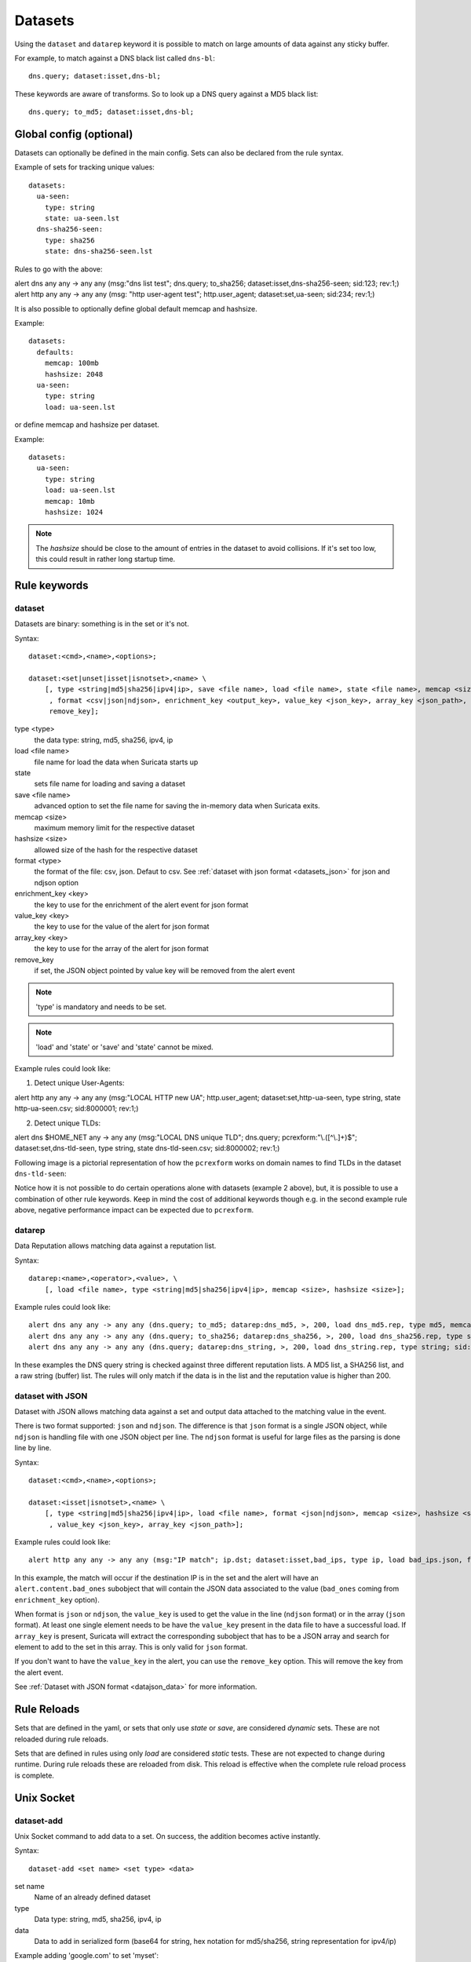 .. _datasets:

Datasets
========

Using the ``dataset`` and ``datarep`` keyword it is possible
to match on large amounts of data against any sticky buffer.

For example, to match against a DNS black list called ``dns-bl``::

    dns.query; dataset:isset,dns-bl;

These keywords are aware of transforms. So to look up a DNS query against
a MD5 black list::

    dns.query; to_md5; dataset:isset,dns-bl;

Global config (optional)
------------------------

Datasets can optionally be defined in the main config. Sets can also be
declared from the rule syntax.

Example of sets for tracking unique values::

    datasets:
      ua-seen:
        type: string
        state: ua-seen.lst
      dns-sha256-seen:
        type: sha256
        state: dns-sha256-seen.lst

Rules to go with the above:

.. container:: example-rule

    alert dns any any -> any any (msg:"dns list test"; dns.query; to_sha256; dataset:isset,dns-sha256-seen; sid:123; rev:1;)

.. container:: example-rule

    alert http any any -> any any (msg: "http user-agent test"; http.user_agent; dataset:set,ua-seen; sid:234; rev:1;)

It is also possible to optionally define global default memcap and hashsize.

Example::

    datasets:
      defaults:
        memcap: 100mb
        hashsize: 2048
      ua-seen:
        type: string
        load: ua-seen.lst

or define memcap and hashsize per dataset.

Example::

    datasets:
      ua-seen:
        type: string
        load: ua-seen.lst
        memcap: 10mb
        hashsize: 1024

.. note:: The `hashsize` should be close to the amount of entries in the dataset to avoid collisions. If it's set too low, this could result in rather long startup time.

Rule keywords
-------------

dataset
~~~~~~~

Datasets are binary: something is in the set or it's not.

Syntax::

    dataset:<cmd>,<name>,<options>;

    dataset:<set|unset|isset|isnotset>,<name> \
        [, type <string|md5|sha256|ipv4|ip>, save <file name>, load <file name>, state <file name>, memcap <size>, hashsize <size>
         , format <csv|json|ndjson>, enrichment_key <output_key>, value_key <json_key>, array_key <json_path>,
         remove_key];

type <type>
  the data type: string, md5, sha256, ipv4, ip
load <file name>
  file name for load the data when Suricata starts up
state
  sets file name for loading and saving a dataset
save <file name>
  advanced option to set the file name for saving the in-memory data
  when Suricata exits.
memcap <size>
  maximum memory limit for the respective dataset
hashsize <size>
  allowed size of the hash for the respective dataset
format <type>
  the format of the file: csv, json. Defaut to csv. See
  :ref:`dataset with json format <datasets_json>` for json
  and ndjson option
enrichment_key <key>
  the key to use for the enrichment of the alert event
  for json format
value_key <key>
  the key to use for the value of the alert
  for json format
array_key <key>
  the key to use for the array of the alert
  for json format
remove_key
  if set, the JSON object pointed by value key will be removed
  from the alert event


.. note:: 'type' is mandatory and needs to be set.

.. note:: 'load' and 'state' or 'save' and 'state' cannot be mixed.

Example rules could look like:

1. Detect unique User-Agents:

.. container:: example-rule

    alert http any any -> any any (msg:"LOCAL HTTP new UA"; http.user_agent; dataset:set,http-ua-seen, type string, state http-ua-seen.csv; sid:8000001; rev:1;)

2. Detect unique TLDs:

.. container:: example-rule

    alert dns $HOME_NET any -> any any (msg:"LOCAL DNS unique TLD"; dns.query; pcrexform:"\\.([^\\.]+)$"; dataset:set,dns-tld-seen, type string, state dns-tld-seen.csv; sid:8000002; rev:1;)

Following image is a pictorial representation of how the ``pcrexform`` works
on domain names to find TLDs in the dataset ``dns-tld-seen``:

.. image:: dataset-examples/detect-unique-tlds.png

Notice how it is not possible to do certain operations alone with datasets
(example 2 above), but, it is possible to use a combination of other rule
keywords. Keep in mind the cost of additional keywords though e.g. in the
second example rule above, negative performance impact can be expected due
to ``pcrexform``.

datarep
~~~~~~~

Data Reputation allows matching data against a reputation list.

Syntax::

    datarep:<name>,<operator>,<value>, \
        [, load <file name>, type <string|md5|sha256|ipv4|ip>, memcap <size>, hashsize <size>];

Example rules could look like::

    alert dns any any -> any any (dns.query; to_md5; datarep:dns_md5, >, 200, load dns_md5.rep, type md5, memcap 100mb, hashsize 2048; sid:1;)
    alert dns any any -> any any (dns.query; to_sha256; datarep:dns_sha256, >, 200, load dns_sha256.rep, type sha256; sid:2;)
    alert dns any any -> any any (dns.query; datarep:dns_string, >, 200, load dns_string.rep, type string; sid:3;)

In these examples the DNS query string is checked against three different
reputation lists. A MD5 list, a SHA256 list, and a raw string (buffer) list.
The rules will only match if the data is in the list and the reputation
value is higher than 200.


.. _datasets_json:

dataset with JSON
~~~~~~~~~~~~~~~~~

Dataset with JSON allows matching data against a set and output data attached to the matching
value in the event.

There is two format supported: ``json`` and ``ndjson``. The difference is that
``json`` format is a single JSON object, while ``ndjson`` is handling file with
one JSON object per line. The ``ndjson`` format is useful for large files
as the parsing is done line by line.

Syntax::

    dataset:<cmd>,<name>,<options>;

    dataset:<isset|isnotset>,<name> \
        [, type <string|md5|sha256|ipv4|ip>, load <file name>, format <json|ndjson>, memcap <size>, hashsize <size>, enrichment_key <json_key> \
         , value_key <json_key>, array_key <json_path>];

Example rules could look like::

    alert http any any -> any any (msg:"IP match"; ip.dst; dataset:isset,bad_ips, type ip, load bad_ips.json, format json, enrichment_key bad_ones, value_key ip; sid:8000001;)

In this example, the match will occur if the destination IP is in the set and the
alert will have an ``alert.content.bad_ones`` subobject that will contain the JSON
data associated to the value (``bad_ones`` coming from ``enrichment_key`` option).

When format is ``json`` or ``ndjson``, the ``value_key`` is used to get
the value in the line (``ndjson`` format) or in the array (``json`` format).
At least one single element needs to be have the ``value_key`` present in the data file to
have a successful load.
If ``array_key`` is present, Suricata will extract the corresponding subobject that has to be
a JSON array and search for element to add to the set in this array. This is only valid for ``json`` format.

If you don't want to have the ``value_key`` in the alert, you can use the
``remove_key`` option. This will remove the key from the alert event.

See :ref:`Dataset with JSON format <datajson_data>` for more information.

Rule Reloads
------------

Sets that are defined in the yaml, or sets that only use `state` or `save`, are
considered `dynamic` sets. These are not reloaded during rule reloads.

Sets that are defined in rules using only `load` are considered `static` tests.
These are not expected to change during runtime. During rule reloads these are
reloaded from disk. This reload is effective when the complete rule reload
process is complete.


Unix Socket
-----------

dataset-add
~~~~~~~~~~~

Unix Socket command to add data to a set. On success, the addition becomes
active instantly.

Syntax::

    dataset-add <set name> <set type> <data>

set name
  Name of an already defined dataset
type
  Data type: string, md5, sha256, ipv4, ip
data
  Data to add in serialized form (base64 for string, hex notation for md5/sha256, string representation for ipv4/ip)

Example adding 'google.com' to set 'myset'::

    dataset-add myset string Z29vZ2xlLmNvbQ==

dataset-remove
~~~~~~~~~~~~~~

Unix Socket command to remove data from a set. On success, the removal becomes
active instantly.

Syntax::

    dataset-remove <set name> <set type> <data>

set name
  Name of an already defined dataset
type
  Data type: string, md5, sha256, ipv4, ip
data
  Data to remove in serialized form (base64 for string, hex notation for md5/sha256, string representation for ipv4/ip)

dataset-clear
~~~~~~~~~~~~~

Unix Socket command to remove all data from a set. On success, the removal becomes
active instantly.

Syntax::

    dataset-clear <set name> <set type>

set name
  Name of an already defined dataset
type
  Data type: string, md5, sha256, ipv4, ip

dataset-lookup
~~~~~~~~~~~~~~

Unix Socket command to test if data is in a set. 

Syntax::

    dataset-lookup <set name> <set type> <data>

set name
  Name of an already defined dataset
type
  Data type: string, md5, sha256, ipv4, ip
data
  Data to test in serialized form (base64 for string, hex notation for md5/sha256, string notation for ipv4/ip)

Example testing if 'google.com' is in the set 'myset'::

    dataset-lookup myset string Z29vZ2xlLmNvbQ==

dataset-dump
~~~~~~~~~~~~

Unix socket command to trigger a dump of datasets to disk.

Syntax::

    dataset-dump

dataset-add-json
~~~~~~~~~~~~~~~~

Unix Socket command to add data to a set. On success, the addition becomes
active instantly.

Syntax::

    dataset-add-json <set name> <set type> <data> <json_info>

set name
  Name of an already defined dataset
type
  Data type: string, md5, sha256, ipv4, ip
data
  Data to add in serialized form (base64 for string, hex notation for md5/sha256, string representation for ipv4/ip)

Example adding 'google.com' to set 'myset'::

    dataset-add-json myset string Z29vZ2xlLmNvbQ== {"city":"Mountain View"}


File formats
------------

Datasets use a simple CSV format where data is per line in the file.

data types
~~~~~~~~~~

string
  in the file as base64 encoded string
md5
  in the file as hex encoded string
sha256
  in the file as hex encoded string
ipv4
  in the file as string
ip
  in the file as string, it can be IPv6 or IPv4 address (standard notation or IPv4 in IPv6 one)


dataset
~~~~~~~

Datasets have a simple structure, where there is one piece of data
per line in the file.

Syntax::

    <data>

e.g. for ua-seen with type string::

    TW96aWxsYS80LjAgKGNvbXBhdGlibGU7ICk=

which when piped to ``base64 -d`` reveals its value::

    Mozilla/4.0 (compatible; )


datarep
~~~~~~~

The datarep format follows the dataset, except that there are 1 more CSV
field:

Syntax::

    <data>,<value>

.. _datajson_data:

dataset with JSON enrichment
~~~~~~~~~~~~~~~~~~~~~~~~~~~~

If ``format json`` is used in the parameters of a dataset keyword, then the loaded 
file has to contain a valid JSON object.

If ``value_key``` option is present then the file has to contain a valid JSON
object containing an array where the key equal to ``value_key`` value is present.

For example, if the file ``file.json`` is like the following example (typical of return of REST API call) ::

    {
        "time": "2024-12-21",
        "response": {
            "threats":
                [
                    {"host": "toto.com", "origin": "japan"},
                    {"host": "grenouille.com", "origin": "french"}
                ]
        }
    }

then the match to check the list of threats using dataset with JSON can be defined as ::

    http.host; dataset:isset,threats,load file.json, enrichment_key threat, value_key host, array_key response.threats;

If the signature matches, it will result in an alert with the following ::

    {
        "alert": {
            "context": {
                "threat": {
                    "host": "toto.com",
                    "origin": "japan"
                }
            }
        }
    }

.. _datasets_file_locations:

File Locations
--------------

Dataset filenames configured in the ``suricata.yaml`` can exist
anywhere on your filesytem.

When a dataset filename is specified in rule, the following *rules*
are applied:

- For ``load``, the filename is opened relative to the rule file
  containing the rule. Absolute filenames and parent directory
  traversals are allowed.
- For ``save`` and ``state`` the filename is relative to
  ``$LOCALSTATEDIR/suricata/data``. On many installs this will be
  ``/var/lib/suricata/data``, but run ``suricata --build-info`` and
  check the value of ``--localstatedir`` to verify this location onn
  your installation.

  - Absolute filenames, or filenames containing parent directory
    traversal (``..``) are not allowed unless the configuration
    paramater ``datasets.allow-absolute-filenames`` is set to
    ``true``.

.. _datasets_security:

Security
--------

As datasets potentially allow a rule distributor write access to your
system with ``save`` and ``state`` dataset rules, the locations
allowed are strict by default, however there are two dataset options
to tune the security of rules utilizing dataset filenames::

  datasets:
    rules:
      # Set to true to allow absolute filenames and filenames that use
      # ".." components to reference parent directories in rules that specify
      # their filenames.
      allow-absolute-filenames: false

      # Allow datasets in rules write access for "save" and
      # "state". This is enabled by default, however write access is
      # limited to the data directory.
      allow-write: true

By setting ``datasets.rules.allow-write`` to false, all ``save`` and
``state`` rules will fail to load. This option is enabled by default
to preserve compatiblity with previous 6.0 Suricata releases, however
may change in a future major release.

Pre-Suricata 6.0.13 behavior can be restored by setting
``datasets.rules.allow-absolute-filenames`` to ``true``, however
allowing so will allow any rule to overwrite any file on your system
that Suricata has write access to.
